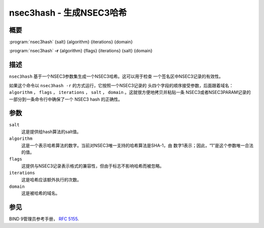.. Copyright (C) Internet Systems Consortium, Inc. ("ISC")
..
.. SPDX-License-Identifier: MPL-2.0
..
.. This Source Code Form is subject to the terms of the Mozilla Public
.. License, v. 2.0.  If a copy of the MPL was not distributed with this
.. file, you can obtain one at https://mozilla.org/MPL/2.0/.
..
.. See the COPYRIGHT file distributed with this work for additional
.. information regarding copyright ownership.

.. highlight: console

.. _man_nsec3hash:

nsec3hash - 生成NSEC3哈希
-------------------------------

概要
~~~~~~~~

:program:`nsec3hash` {salt} {algorithm} {iterations} {domain}

:program:`nsec3hash` **-r** {algorithm} {flags} {iterations} {salt} {domain}

描述
~~~~~~~~~~~

``nsec3hash`` 基于一个NSEC3参数集生成一个NSEC3哈希。这可以用于检查
一个签名区中NSEC3记录的有效性。

如果这个命令以 ``nsec3hash -r`` 的方式运行，它按照一个NSEC3记录的
头四个字段的顺序接受参数，后面跟着域名： ``algorithm`` ， ``flags`` ，
``iterations`` ， ``salt`` ， ``domain`` 。这就很方便地拷贝并粘贴一条
NSEC3或者NSEC3PARAM记录的一部分到一条命令行中确保了一个 NSEC3 hash
的正确性。

参数
~~~~~~~~~

``salt``
   这是提供给hash算法的salt值。

``algorithm``
   这是一个表示哈希算法的数字。当前对NSEC3唯一支持的哈希算法是SHA-1，由
   数字1表示；因此，“1”是这个参数唯一合法的值。

``flags``
   这提供与NSEC3记录表示格式的兼容性，但由于标志不影响哈希而被忽略。

``iterations``
   这是哈希应该额外执行的次数。

``domain``
   这是被哈希的域名。

参见
~~~~~~~~

BIND 9管理员参考手册， :rfc:`5155`.
